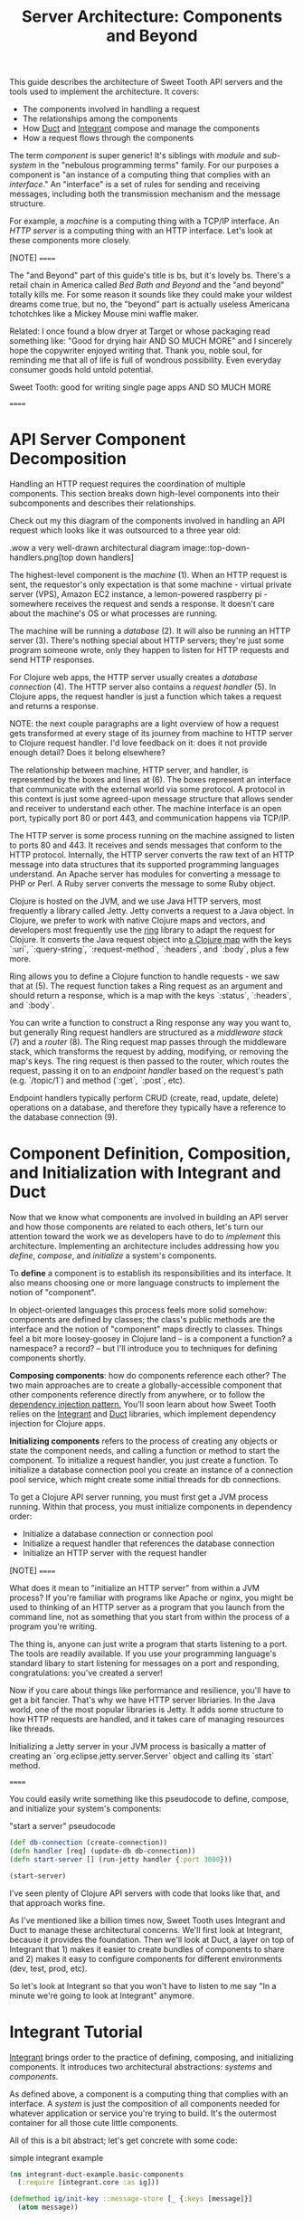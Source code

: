 #+TITLE: Server Architecture: Components and Beyond

This guide describes the architecture of Sweet Tooth API servers and the tools
used to implement the architecture. It covers:

- The components involved in handling a request
- The relationships among the components
- How [[https://github.com/duct-framework/core][Duct]] and [[https://github.com/weavejester/integrant][Integrant]] compose and manage the components
- How a request flows through the components

The term /component/ is super generic! It's siblings with /module/ and
/sub-system/ in the "nebulous programming terms" family. For our purposes a
component is "an instance of a computing thing that complies with an
/interface/." An "interface" is a set of rules for sending and receiving
messages, including both the transmission mechanism and the message structure.

For example, a /machine/ is a computing thing with a TCP/IP interface. An /HTTP
server/ is a computing thing with an HTTP interface. Let's look at these
components more closely.

[NOTE]
======

The "and Beyond" part of this guide's title is bs, but it's lovely bs.
There's a retail chain in America called /Bed Bath and Beyond/ and the "and
beyond" totally kills me. For some reason it sounds like they could make your
wildest dreams come true, but no, the "beyond" part is actually useless
Americana tchotchkes like a Mickey Mouse mini waffle maker.

Related: I once found a blow dryer at Target or whose packaging read something
like: "Good for drying hair AND SO MUCH MORE" and I sincerely hope the
copywriter enjoyed writing that. Thank you, noble soul, for reminding me that
all of life is full of wondrous possibility. Even everyday consumer goods
hold untold potential.

Sweet Tooth: good for writing single page apps AND SO MUCH MORE

======

* API Server Component Decomposition

Handling an HTTP request requires the coordination of multiple components.
This section breaks down high-level components into their subcomponents and
describes their relationships.

Check out my this diagram of the components involved in handling an API request
which looks like it was outsourced to a three year old:

.wow a very well-drawn architectural diagram
image::top-down-handlers.png[top down handlers]

The highest-level component is the /machine/ (1). When an HTTP request is sent,
the requestor's only expectation is that some machine - virtual private server
(VPS), Amazon EC2 instance, a lemon-powered raspberry pi - somewhere receives
the request and sends a response. It doesn't care about the machine's OS or what
processes are running.

The machine will be running a /database/ (2). It will also be running an HTTP
server (3). There's nothing special about HTTP servers; they're just some
program someone wrote, only they happen to listen for HTTP requests and send
HTTP responses.

For Clojure web apps, the HTTP server usually creates a /database connection/
(4). The HTTP server also contains a /request handler/ (5). In Clojure apps, the
request handler is just a function which takes a request and returns a response.

NOTE: the next couple paragraphs are a light overview of how a request gets
transformed at every stage of its journey from machine to HTTP server to Clojure
request handler. I'd love feedback on it: does it not provide enough detail?
Does it belong elsewhere?

The relationship between machine, HTTP server, and handler, is represented by
the boxes and lines at (6). The boxes represent an interface that communicate
with the external world via some protocol. A protocol in this context is just
some agreed-upon message structure that allows sender and receiver to understand
each other. The machine interface is an open port, typically port 80 or port
443, and communication happens via TCP/IP.

The HTTP server is some process running on the machine assigned to listen to
ports 80 and 443. It receives and sends messages that conform to the HTTP
protocol. Internally, the HTTP server converts the raw text of an HTTP message
into data structures that its supported programming languages understand. An
Apache server has modules for converting a message to PHP or Perl. A Ruby server
converts the message to some Ruby object.

Clojure is hosted on the JVM, and we use Java HTTP servers, most frequently a
library called Jetty. Jetty converts a request to a Java object. In Clojure, we
prefer to work with native Clojure maps and vectors, and developers most
frequently use the [[https://github.com/ring-clojure/ring][ring]] library to adapt the request for Clojure. It converts
the Java request object into [[https://github.com/ring-clojure/ring/wiki/Concepts#requests][a Clojure map]] with the keys `:uri`,
`:query-string`, `:request-method`, `:headers`, and `:body`, plus a few more.

Ring allows you to define a Clojure function to handle requests - we saw that at
(5). The request function takes a Ring request as an argument and should return
a response, which is a map with the keys `:status`, `:headers`, and `:body`.

You can write a function to construct a Ring response any way you want to, but
generally Ring request handlers are structured as a /middleware stack/ (7) and a
/router/ (8). The Ring request map passes through the middleware stack, which
transforms the request by adding, modifying, or removing the map's keys. The
ring request is then passed to the router, which routes the request, passing it
on to an /endpoint handler/ based on the request's path (e.g. `/topic/1`) and
method (`:get`, `:post`, etc).

Endpoint handlers typically perform CRUD (create, read, update, delete)
operations on a database, and therefore they typically have a reference to the
database connection (9).

* Component Definition, Composition, and Initialization with Integrant and Duct

Now that we know what components are involved in building an API server and how
those components are related to each others, let's turn our attention toward the
work we as developers have to do to /implement/ this architecture. Implementing
an architecture includes addressing how you /define/, /compose/, and
/initialize/ a system's components.

To *define* a component is to establish its responsibilities and its interface.
It also means choosing one or more language constructs to implement the notion
of "component".

In object-oriented languages this process feels more solid somehow: components
are defined by classes; the class's public methods are the interface and the
notion of "component" maps directly to classes. Things feel a bit more
loosey-goosey in Clojure land -- is a component a function? a namespace? a
record? -- but I'll introduce you to techniques for defining components shortly.

*Composing components*: how do components reference each other? The two main
approaches are to create a globally-accessible component that other components
reference directly from anywhere, or to follow the [[https://en.wikipedia.org/wiki/Dependency_injection#:~:text=In%20software%20engineering%2C%20dependency%20injection,object%20is%20called%20a%20service.][dependency injection pattern.]]
You'll soon learn about how Sweet Tooth relies on the [[https://github.com/weavejester/integrant][Integrant]] and [[https://github.com/duct-framework/core][Duct]]
libraries, which implement dependency injection for Clojure apps.

*Initializing components* refers to the process of creating any objects or
state the component needs, and calling a function or method to start the
component. To initialize a request handler, you just create a function. To
initialize a database connection pool you create an instance of a connection
pool service, which might create some initial threads for db connections.

To get a Clojure API server running, you must first get a JVM process running.
Within that process, you must initialize components in dependency order:

- Initialize a database connection or connection pool
- Initialize a request handler that references the database connection
- Initialize an HTTP server with the request handler

[NOTE]
======

What does it mean to "initialize an HTTP server" from within a JVM process? If
you're familiar with programs like Apache or nginx, you might be used to
thinking of an HTTP server as a program that you launch from the command line,
not as something that you start from within the process of a program you're
writing.

The thing is, anyone can just write a program that starts listening to a port.
The tools are readily available. If you use your programming language's standard
libary to start listening for messages on a port and responding,
congratulations: you've created a server!

Now if you care about things like performance and resilience, you'll have to get
a bit fancier. That's why we have HTTP server libriaries. In the Java world,
one of the most popular libraries is Jetty. It adds some structure to how HTTP
requests are handled, and it takes care of managing resources like threads.

Initializing a Jetty server in your JVM process is basically a matter of
creating an `org.eclipse.jetty.server.Server` object and calling its `start`
method.

======

You could easily write something like this pseudocode to define, compose, and
initialize your system's components:

#+CAPTION: "start a server" pseudocode
#+BEGIN_SRC clojure
(def db-connection (create-connection))
(defn handler [req] (update-db db-connection))
(defn start-server [] (run-jetty handler {:port 3000}))

(start-server)
#+END_SRc

I've seen plenty of Clojure API servers with code that looks like that, and that
approach works fine.

As I've mentioned like a billion times now, Sweet Tooth uses Integrant and Duct
to manage these architectural concerns. We'll first look at Integrant, because
it provides the foundation. Then we'll look at Duct, a layer on top of Integrant
that 1) makes it easier to create bundles of components to share and 2) makes it
easy to configure components for different environments (dev, test, prod, etc).

So let's look at Integrant so that you won't have to listen to me say "In a
minute we're going to look at Integrant" anymore.

* Integrant Tutorial

[[https://github.com/weavejester/integrant][Integrant]] brings order to the practice of defining, composing, and initializing
components. It introduces two architectural abstractions: /systems/ and
/components/.

As defined above, a component is a computing thing that complies with an
interface. A /system/ is just the composition of all components needed for
whatever application or service you're trying to build. It's the outermost
container for all those cute little components.

All of this is a bit abstract; let's get concrete with some code:

#+CAPTION: simple integrant example
#+BEGIN_SRC clojure
(ns integrant-duct-example.basic-components
  (:require [integrant.core :as ig]))

(defmethod ig/init-key ::message-store [_ {:keys [message]}]
  (atom message))

(defmethod ig/init-key ::printer [_ {:keys [store]}]
  (prn (format "%s says: %s" ::printer store)))

(ig/init {::message-store {:message "love yourself, homie"}
          ::printer       {:store   (ig/ref ::message-store)}})
#+END_SRC

If you evaluate this code in a REPL, it will print the message,
`":integrant-duct-example.basic-components/printer says: love yourself, homie"`.
Let's work through it. The code, not loving yourself.

Integrant uses the multimethod `init-key` to initialize components. Components
are identified by a keyword; this example has components named `::message-store`
and `::printer`. The first argument to the multimethod is the component's name,
and the second argument is the component's configuration. The body of the
multimethod is the code for constructing and "running" a component. The return
value of `ig/init-key` is whatever construct (atom, object, clojure data
structure) you want other components to interact with.

For `::message-store` the configuration only includes a `:message`, but in real
systems configuration would include things like the port for an HTTP server to
listen to, the max number of threads for a thread pool, or the URI for a
database connection.

`::printer`'s configuration has the key `:store` and value `(ig/ref
::message-store)`. `(ig/ref)` produces an /integrant reference/ to the component
named `::message-store`. This makes it possible to pass the `::printer`
component the initialized `::message-store component`.

Integrant's `ig/init` function initializes a system. Its argument is a map whose
keys are component names, and whose values are the configuration for that
component. `ig/init` uses integrant references to initialize components in
dependency order. In the configuration above, the presence of `(ig/ref
::message-store)` in `::printer`'s configuration tells Integrant to initialize
the `::message-store` component before `::printer`. Then, when initializing
`::printer`, it replaces the `::message store` reference with the value returned
by `(ig/init-key ::message-store)`.

NOTE: The term /component/ is getting a little fuzzy here. I've been using it to
refer to a kind of coneptual entity that can be implemented in terms of a
definition and initialization process. But I'm also using it to refer to an
actual language object that is returned by `ig/init-key` and passed as an
argument to other components. Maybe one day I'll clear up that ambiguity, but
today is not that day. Sorry.

NOTE: Integrant includes a few other lifecycle methods for components:
`ig/halt!` and `ig/halt-key!`; `ig/suspend!` and `ig/suspend-key!`; plus a
couple more. Check out its [[https://github.com/weavejester/integrant][README]] for more details.

We can see how Integrant helps us initialize (`ig/init`, `ig/init-key`) and
compose (`ig/ref`) components, but what about defining components? Earlier I
said,

#+BEGIN_QUOTE
To *define* a component is to establish its responsibilities and its interface.
It also means choosing one or more language constructs to implement the notion
of "component".
#+END_QUOTE

`ig/init-key` does help to define a component in that it gives the component an
identity and imposes the constraint that a component be implemented as a single
thing that can get passed as a value to other components (which eliminates some
possibilities for defining components, like saying that namespace defines a
component.)

Integrant doesn't really prescribe what Clojure language constructs you use to
implement a component; the return value of `ig/init-key` can be whatever you
want.

That being said, it's common to define component interfaces using protocols and
to have `ig/init-key` return some object that implements the component's
protocols. There's some debate over whether or not it's a good idea to use
protocols in this context, and ultimately that choice is up to you. I personally
prefer protocols because they force me to make good design choices, and as a
side benefit they make testing easier. As a consequence Sweet Tooth provides
some useful tools for creating test mocks for components that take the protocol
approach.

TODO explain component design more.

** Modularity Through Keyword Hierarchies

Integrant has an interesting feature that greatly expands its usefulness in
building composable systems, especially when it comes to building a framework
and building an ecosystem of framework components. Clojure allows you to create
create keyword hierarchies using `derive`, and Integrant takes advantage of this
when resolving component references created by `ig/ref`. Here's an example:

#+CAPTION: using keyword hierarchies
#+BEGIN_SRC clojure
(ns integrant-duct-example.hierarchy
  (:require [integrant.core :as ig]))

(defmethod ig/init-key ::message-store [_ {:keys [message]}]
  (atom message))

(defmethod ig/init-key ::printer [_ {:keys [store]}]
  (prn (format "%s says: %s" ::printer @store)))

(derive ::message-store ::store)

(ig/init {::message-store {:message "love yourself, homie"}
          ::printer       {:store   (ig/ref ::store)}})
#+END_SRC

The `::printer` component refers to a `::store` component. There are no
components named `::store`, but `::message-store` is derived from `::store`, so
Integrant uses that. This allows components to declare the /kind of/ components
they need to interact with, which makes it a lot easier to create modular
component libraries. The [[https://github.com/duct-framework/module.web][Duct web module]], for example, [[https://github.com/duct-framework/module.web/blob/master/src/duct/module/web.clj#L54][configures its request
handler]] as depending on a `:duct/router`. It doesn't provide any components
named `:duct/router`, but the Duct Ataraxy module will add a component named
`:duct.router/ataraxy`, which is derived from `:duct/router.` It's possible for
us to create our own router component and use that instead, as long as the
component's name is derived from `:duct/router`. In fact, that exactly what
Sweet Tooth does.

* notes to self

- describe architecture?
  - the importance of boundaries and purpose in understanding a system
- component identification vs definition
- overloading the term "component" as both the concept that has its lifecycle
  implemented, and the return value of one of the lifecycle methods
- TODO change "computing thing" to "resource" after writing framework notes
components mean there's an expected interface
components are interchangeable
you have to include the route table in the configuration
